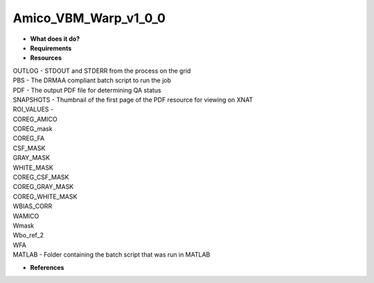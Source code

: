 Amico_VBM_Warp_v1_0_0
=====================

* **What does it do?**

* **Requirements**

* **Resources**
| OUTLOG - STDOUT and STDERR from the process on the grid
| PBS - The DRMAA compliant batch script to run the job
| PDF - The output PDF file for determining QA status
| SNAPSHOTS - Thumbnail of the first page of the PDF resource for viewing on XNAT
| ROI_VALUES -
| COREG_AMICO
| COREG_mask
| COREG_FA
| CSF_MASK
| GRAY_MASK
| WHITE_MASK
| COREG_CSF_MASK
| COREG_GRAY_MASK
| COREG_WHITE_MASK
| WBIAS_CORR
| WAMICO
| Wmask
| Wbo_ref_2
| WFA
| MATLAB - Folder containing the batch script that was run in MATLAB
* **References**
